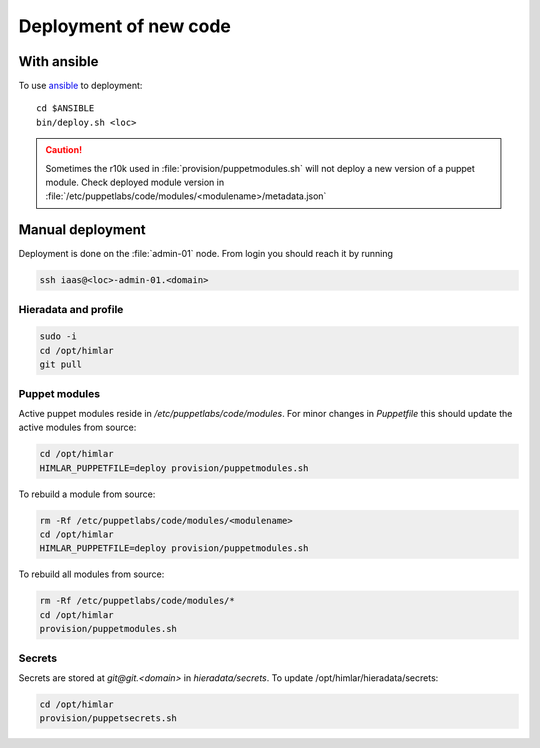 ======================
Deployment of new code
======================

With ansible
============

To use `ansible <ansible/index.html>`_ to deployment::

  cd $ANSIBLE
  bin/deploy.sh <loc>

.. CAUTION::
  Sometimes the r10k used in :file:`provision/puppetmodules.sh` will not deploy
  a new version of a puppet module. Check deployed module version in
  :file:`/etc/puppetlabs/code/modules/<modulename>/metadata.json`

Manual deployment
=================

Deployment is done on the :file:`admin-01` node. From login you should reach it by running

.. code:: bash

  ssh iaas@<loc>-admin-01.<domain>

Hieradata and profile
---------------------

.. code:: bash

  sudo -i
  cd /opt/himlar
  git pull

Puppet modules
--------------

Active puppet modules reside in `/etc/puppetlabs/code/modules`. For minor
changes in `Puppetfile` this should update the active modules from source:

.. code:: bash

  cd /opt/himlar
  HIMLAR_PUPPETFILE=deploy provision/puppetmodules.sh

To rebuild a module from source:

.. code:: bash

    rm -Rf /etc/puppetlabs/code/modules/<modulename>
    cd /opt/himlar
    HIMLAR_PUPPETFILE=deploy provision/puppetmodules.sh

To rebuild all modules from source:

.. code:: bash

  rm -Rf /etc/puppetlabs/code/modules/*
  cd /opt/himlar
  provision/puppetmodules.sh




Secrets
-------

Secrets are stored at `git@git.<domain>` in `hieradata/secrets`.
To update /opt/himlar/hieradata/secrets:

.. code:: bash

    cd /opt/himlar
    provision/puppetsecrets.sh
